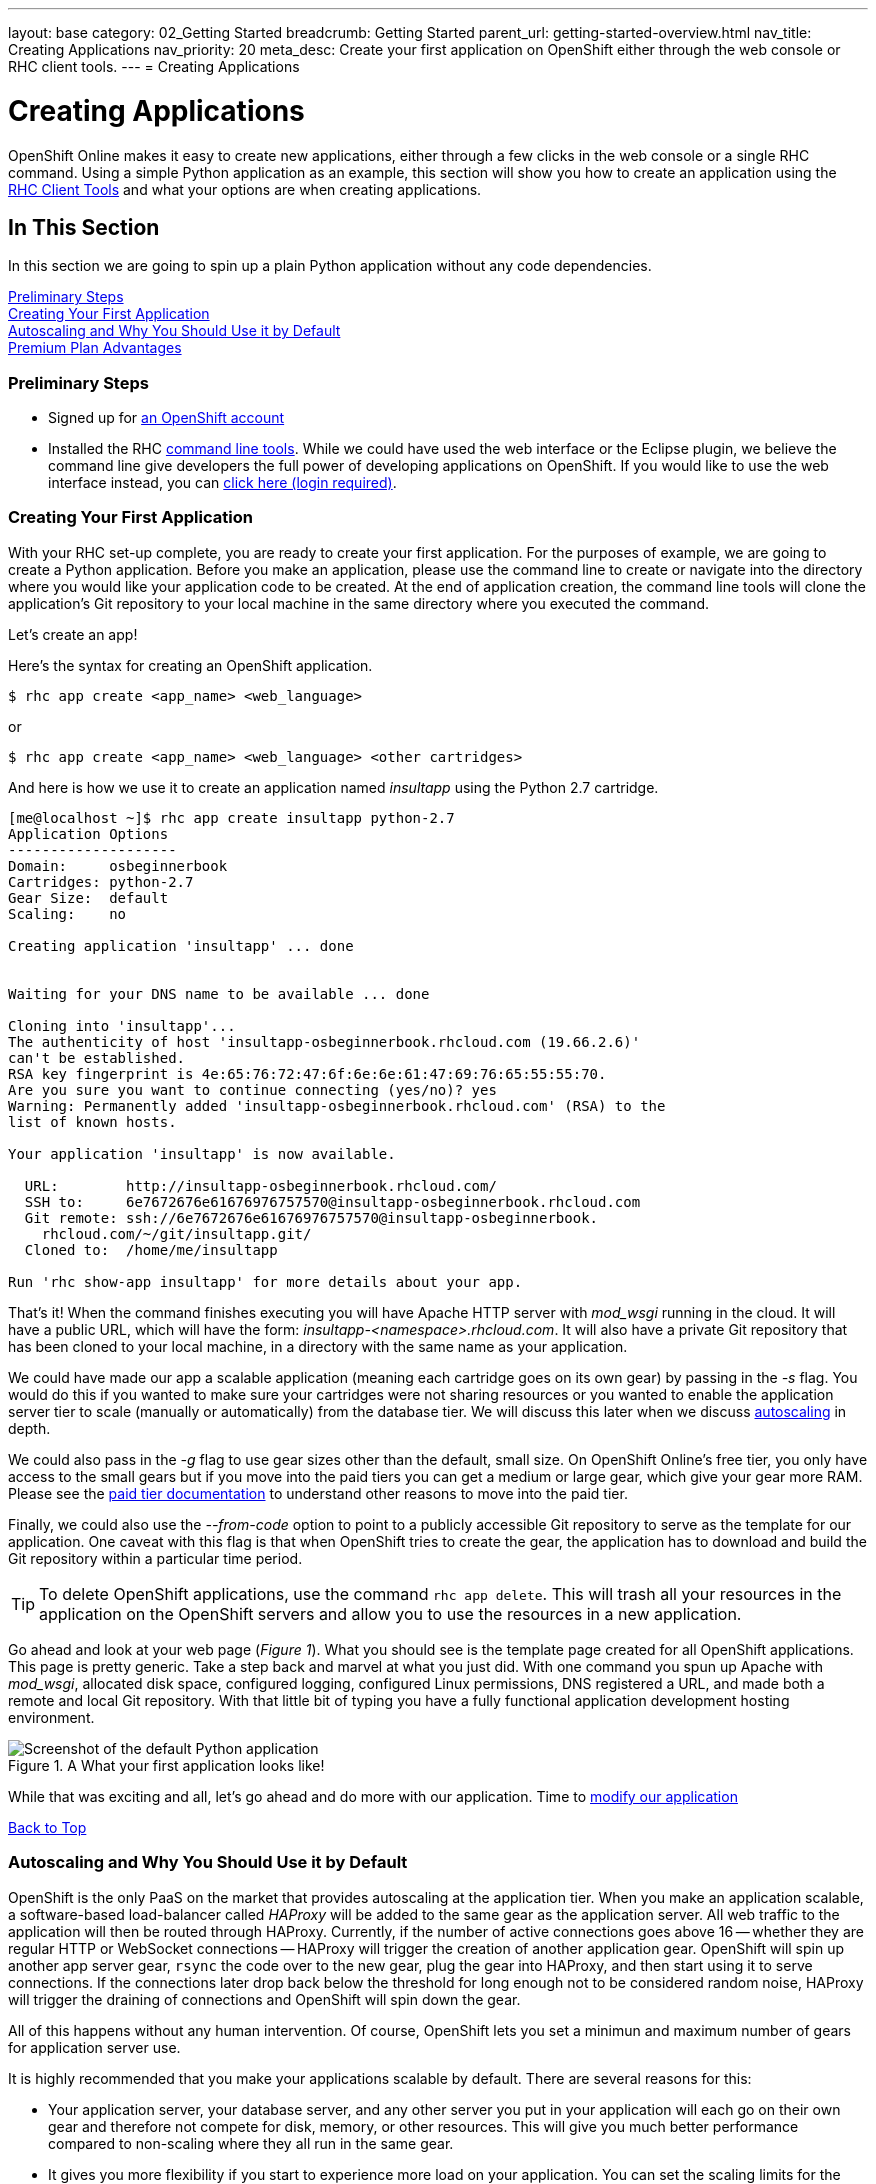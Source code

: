 ---
layout: base
category: 02_Getting Started
breadcrumb: Getting Started
parent_url: getting-started-overview.html
nav_title: Creating Applications
nav_priority: 20
meta_desc: Create your first application on OpenShift either through the web console or RHC client tools.
---
= Creating Applications

[[top]]
[float]
= Creating Applications
[.lead]
OpenShift Online makes it easy to create new applications, either through a few clicks in the web console or a single RHC command. Using a simple Python application as an example, this section will show you how to create an application using the link:getting-started-client-tools.html[RHC Client Tools] and what your options are when creating applications.

== In This Section
In this section we are going to spin up a plain Python application without any code dependencies.

link:#preliminary-steps[Preliminary Steps] +
link:#create-app[Creating Your First Application] +
link:#section_autoscaling[Autoscaling and Why You Should Use it by Default] +
link:#section_paidtier[Premium Plan Advantages]

[[preliminary-steps]]
=== Preliminary Steps
* Signed up for https://openshift.redhat.com/app/account/new[an OpenShift account]
* Installed the RHC link:getting-started-client-tools.html[command line tools]. While we could have used the web interface or the Eclipse plugin, we believe the command line give developers the full power of developing applications on OpenShift. If you would like to use the web interface instead, you can link:https://openshift.redhat.com/app/console/application_types[click here (login required)].

[[create-app]]
=== Creating Your First Application
With your RHC set-up complete, you are ready to create your first application. For the purposes of example, we are going to create a Python application. Before you make an application, please use the command line to create or navigate into the directory where you would like your application code to be created. At the end of application creation, the command line tools will clone the application's Git repository to your local machine in the same directory where you executed the command.

Let's create an app!

Here's the syntax for creating an OpenShift application.

[source]
--
$ rhc app create <app_name> <web_language>
--

or

[source]
--
$ rhc app create <app_name> <web_language> <other cartridges>
--

And here is how we use it to create an application named _insultapp_ using the Python 2.7 cartridge.

[source,console]
...........................

[me@localhost ~]$ rhc app create insultapp python-2.7
Application Options
--------------------
Domain:     osbeginnerbook
Cartridges: python-2.7
Gear Size:  default
Scaling:    no

Creating application 'insultapp' ... done


Waiting for your DNS name to be available ... done

Cloning into 'insultapp'...
The authenticity of host 'insultapp-osbeginnerbook.rhcloud.com (19.66.2.6)'
can't be established.
RSA key fingerprint is 4e:65:76:72:47:6f:6e:6e:61:47:69:76:65:55:55:70.
Are you sure you want to continue connecting (yes/no)? yes
Warning: Permanently added 'insultapp-osbeginnerbook.rhcloud.com' (RSA) to the
list of known hosts.

Your application 'insultapp' is now available.

  URL:        http://insultapp-osbeginnerbook.rhcloud.com/
  SSH to:     6e7672676e61676976757570@insultapp-osbeginnerbook.rhcloud.com
  Git remote: ssh://6e7672676e61676976757570@insultapp-osbeginnerbook.
    rhcloud.com/~/git/insultapp.git/
  Cloned to:  /home/me/insultapp

Run 'rhc show-app insultapp' for more details about your app.
...........................

That's it! When the command finishes executing you will have Apache HTTP server with _mod_wsgi_ running in the cloud. It will have a public URL, which will have the form: _insultapp-<namespace>.rhcloud.com_. It will also have a private Git repository that has been cloned to your local machine, in a directory with the same name as your application.

We could have made our app a scalable application (meaning each cartridge goes on its own gear) by passing in the _-s_ flag. You would do this if you wanted to make sure your cartridges were not sharing resources or you wanted to enable the application server tier to scale (manually or automatically) from the database tier. We will discuss this later when we discuss link:#section_autoscaling[autoscaling] in depth.

We could also pass in the _-g_ flag to use gear sizes other than the default, small size. On OpenShift Online's free tier, you only have access to the small gears but if you move into the paid tiers you can get a medium or large gear, which give your gear more RAM. Please see the link:#section_paidtier[paid tier documentation] to understand other reasons to move into the paid tier.

Finally, we could also use the _--from-code_ option to point to a publicly accessible Git repository to serve as the template for our application. One caveat with this flag is that when OpenShift tries to create the gear, the application has to download and build the Git repository within a particular time period.

TIP: To delete OpenShift applications, use the command `rhc app delete`. This will trash all your resources in the application on the OpenShift servers and allow you to use the resources in a new application.

Go ahead and look at your web page (_Figure 1_). What you should see is the template page created for all OpenShift applications. This page is pretty generic. Take a step back and marvel at what you just did. With one command you spun up Apache with _mod_wsgi_, allocated disk space, configured logging, configured Linux permissions, DNS registered a URL, and made both a remote and local Git repository. With that little bit of typing you have a fully functional application development hosting environment.

[[screenshot_appcreation]]
.A What your first application looks like!
image::creationScreenShot.png["Screenshot of the default Python application"]


While that was exciting and all, let's go ahead and do more with our application. Time to link:getting-started-modifying-applications.html[modify our application]

link:#top[Back to Top]

[[section_autoscaling]]
=== Autoscaling and Why You Should Use it by Default

OpenShift is the only PaaS on the market that provides autoscaling at the application tier. When you make an application scalable, a software-based load-balancer called _HAProxy_ will be added to the same gear as the application server. All web traffic to the application will then be routed through HAProxy. Currently, if the number of active connections goes above 16 -- whether they are regular HTTP or WebSocket connections -- HAProxy will trigger the creation of another application gear. OpenShift will spin up another app server gear, `rsync` the code over to the new gear, plug the gear into HAProxy, and then start using it to serve connections. If the connections later drop back below the threshold for long enough not to be considered random noise, HAProxy will trigger the draining of connections and OpenShift will spin down the gear.

All of this happens without any human intervention. Of course, OpenShift lets you set a minimun and maximum number of gears for application server use.

It is highly recommended that you make your applications scalable by default. There are several reasons for this:

* Your application server, your database server, and any other server you put in your application will each go on their own gear and therefore not compete for disk, memory, or other resources. This will give you much better performance compared to non-scaling where they all run in the same gear.
* It gives you more flexibility if you start to experience more load on your application. You can set the scaling limits for the application tier to accommodate the new traffic.
* It will allow you to scale up manually if you know a big event is coming up and you want to warm up the servers beforehand.
* There is no command to make a non-scalable application into a scalable application.

link:#top[Back to Top]

[[section_paidtier]]
=== Premium Plan Advantages

Everything above can be carried out using the OpenShift _Free Plan_  but there are strong reasons why you might want to use one of the premium plans as your application becomes more serious:

. Your application will never be idled. Currenty on the free tier, if there are no HTTP connections to your application for 24 hours, OpenShift idles the gear. The next HTTP request to the application will have to wait while OpenShift un-idles the application. If you are a premium plan user, then your users will never experience the delay of the application coming back from idling.
. You gain the ability to buy more gears, thereby allowing you to create more applications. With more gears you can also allow your application to scale to handle more traffic.
. You gain the ability to buy larger gears, which can be crucial for memory-hungry application servers.
. You gain the ability to purchase premium application servers for more than 3 gears or on larger gears, such as JBoss EAP.
. You gain the ability to get access to more disk space, beyond the 1GB that comes with the Free Plan.
. You can use your own SSL certificates with your custom domain names.
. Some of the premium plans provide the ability to open support tickets.

link:#top[Back to Top]
